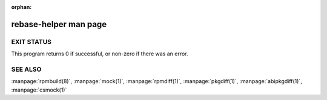 :orphan: .. do not include this document into toctree

rebase-helper man page
======================

.. autoargs::
   :function: CLI.build_parser
   :module: rebasehelper.cli
   :program_name: rebase-helper
   :ignore_option_groups:

   DESCRIPTION : @replace
      .. include:: ../description.rst

   OPTION : -h : @replace
      show help message and exit

EXIT STATUS
-----------

This program returns 0 if successful, or non-zero if there was an error.

.. TODO: list of known issues
   NOTES
   -----

.. TODO: example of basic rebase
   EXAMPLE
   -------

SEE ALSO
--------

:manpage:`rpmbuild(8)`,
:manpage:`mock(1)`,
:manpage:`rpmdiff(1)`,
:manpage:`pkgdiff(1)`,
:manpage:`abipkgdiff(1)`,
:manpage:`csmock(1)`
